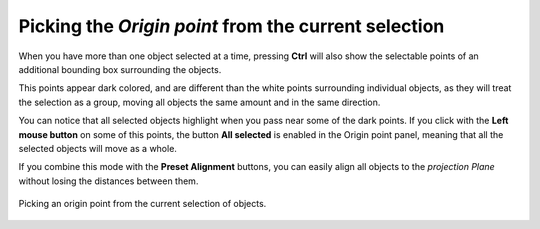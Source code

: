 Picking the *Origin point* from the current selection
=====================================================

When you have more than one object selected at a time, pressing **Ctrl** will also show the selectable points of an additional bounding box surrounding the objects.

This points appear dark colored, and are different than the white points surrounding individual objects, as they will treat the selection as a group, moving all objects the same amount and in the same direction.

You can notice that all selected objects highlight when you pass near some of the dark points.
If you click with the **Left mouse button** on some of this points, the button **All selected** is enabled in the Origin point panel, meaning that all the selected objects will move as a whole.

If you combine this mode with the **Preset Alignment** buttons, you can easily align all objects to the *projection Plane* without losing the distances between them.

.. figure:: /images/2.79/origin_point_picking_selected.jpg
   :align: center
   
   Picking an origin point from the current selection of objects.

